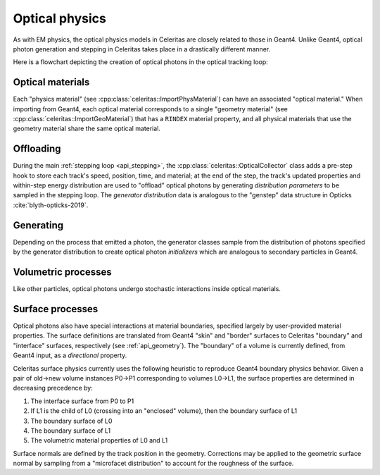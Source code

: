 .. Copyright Celeritas contributors: see top-level COPYRIGHT file for details
.. SPDX-License-Identifier: CC-BY-4.0

.. _api_optical_physics:

***************
Optical physics
***************

As with EM physics, the optical physics models in Celeritas are closely related
to those in Geant4. Unlike Geant4, optical photon generation and stepping in
Celeritas takes place in a drastically different manner.

Here is a flowchart depicting the creation of optical photons in the optical
tracking loop:

.. mermaid::

   flowchart TB
     gun["Gun or external"]
     geant4-direct["Direct Geant4 offload"]
     geant4-scint["Geant4 scintillation"]
     geant4-ceren["Geant4 cherenkov"]

     classDef not-impl stroke-width:2px,stroke-dasharray: 5 5
     class geant4-direct,geant4-scint,geant4-ceren not-impl

     subgraph main-celeritas-loop["Main celeritas loop"]
       offload-gather
       scintillation-offload
       cherenkov-offload
     end

     offload-gather -->|pre-step| scintillation-offload
     offload-gather -->|pre-step| cherenkov-offload

     subgraph photon-gen["Optical photon generation"]
       scintillation-gen
       cherenkov-gen
     end

     scintillation-offload -->|generator dist| scintillation-gen
     cherenkov-offload -->|generator dist| cherenkov-gen
     geant4-scint -->|generator dist| scintillation-gen
     geant4-ceren -->|generator dist| cherenkov-gen


     photons["Optical tracking loop"]
     gun -->|inits| photons

     geant4-direct -->|inits| photons
     scintillation-gen -->|inits| photons
     cherenkov-gen -->|inits| photons

.. only:: nosphinxmer

   .. warning:: The Mermaid extension was not used when building this version
      of the documentation. This diagram cannot be rendered.


Optical materials
=================

Each "physics material" (see :cpp:class:`celeritas::ImportPhysMaterial`) can
have an associated "optical material." When importing from Geant4, each optical
material corresponds to a single "geometry material" (see
:cpp:class:`celeritas::ImportGeoMaterial`) that has a ``RINDEX`` material
property, and all physical materials that use the geometry material share
the same optical material.

.. doxygenclass:: celeritas::optical::MaterialParams

Offloading
==========

During the main :ref:`stepping loop <api_stepping>`, the :cpp:class:`celeritas::OpticalCollector`
class adds a pre-step hook to store each track's speed, position, time, and
material; at the end of the step, the track's updated properties and
within-step energy distribution are used to "offload" optical photons by
generating *distribution parameters* to be sampled in the stepping loop. The
*generator distribution* data is analogous to the "genstep" data structure in
Opticks :cite:`blyth-opticks-2019`.

.. doxygenclass:: celeritas::OpticalCollector
.. doxygenclass:: celeritas::CherenkovOffload
.. doxygenclass:: celeritas::ScintillationOffload
.. doxygenstruct:: celeritas::optical::GeneratorDistributionData

Generating
==========

Depending on the process that emitted a photon, the generator classes
sample from the distribution of photons specified by the
generator distribution to create optical photon *initializers* which are
analogous to secondary particles in Geant4.

.. doxygenclass:: celeritas::optical::CherenkovGenerator
.. doxygenclass:: celeritas::optical::ScintillationGenerator

Volumetric processes
====================

Like other particles, optical photons undergo stochastic interactions inside
optical materials.

.. doxygenclass:: celeritas::optical::AbsorptionModel
.. doxygenclass:: celeritas::optical::RayleighModel
.. doxygenclass:: celeritas::optical::RayleighMfpCalculator

.. _surface_processes:

Surface processes
=================

Optical photons also have special interactions at material boundaries,
specified largely by user-provided material properties. The surface
definitions are translated from Geant4 "skin" and "border" surfaces to
Celeritas "boundary" and "interface" surfaces, respectively (see
:ref:`api_geometry`). The "boundary" of a volume is currently defined, from
Geant4 input, as a *directional* property.

Celeritas surface physics currently uses the following heuristic to reproduce
Geant4 boundary physics behavior.  Given a pair of old→new volume instances
P0→P1 corresponding to volumes L0→L1, the surface properties are determined in
decreasing precedence by:

1. The interface surface from P0 to P1
2. If L1 is the child of L0 (crossing into an "enclosed" volume), then the
   boundary surface of L1
3. The boundary surface of L0
4. The boundary surface of L1
5. The volumetric material properties of L0 and L1

.. todo:: Once surface models are implemented, move the
   precedence above into SurfacePhysics documentation.

Surface normals are defined by the track position in the geometry. Corrections
may be applied to the geometric surface normal by sampling from a "microfacet
distribution" to account for the roughness of the surface.

.. doxygenclass:: celeritas::optical::SmearRoughnessSampler
.. doxygenclass:: celeritas::optical::GaussianRoughnessSampler
